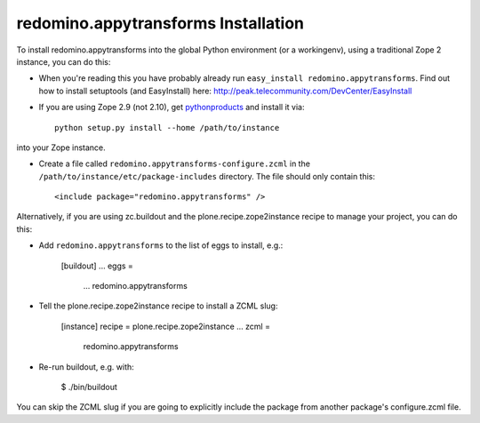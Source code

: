 redomino.appytransforms Installation
-----------------------------------

To install redomino.appytransforms into the global Python environment (or a workingenv),
using a traditional Zope 2 instance, you can do this:

* When you're reading this you have probably already run 
  ``easy_install redomino.appytransforms``. Find out how to install setuptools
  (and EasyInstall) here:
  http://peak.telecommunity.com/DevCenter/EasyInstall

* If you are using Zope 2.9 (not 2.10), get `pythonproducts`_ and install it 
  via::

    python setup.py install --home /path/to/instance

into your Zope instance.

* Create a file called ``redomino.appytransforms-configure.zcml`` in the
  ``/path/to/instance/etc/package-includes`` directory.  The file
  should only contain this::

    <include package="redomino.appytransforms" />

.. _pythonproducts: http://plone.org/products/pythonproducts


Alternatively, if you are using zc.buildout and the plone.recipe.zope2instance
recipe to manage your project, you can do this:

* Add ``redomino.appytransforms`` to the list of eggs to install, e.g.:

    [buildout]
    ...
    eggs =
        ...
        redomino.appytransforms
       
* Tell the plone.recipe.zope2instance recipe to install a ZCML slug:

    [instance]
    recipe = plone.recipe.zope2instance
    ...
    zcml =
        redomino.appytransforms
      
* Re-run buildout, e.g. with:

    $ ./bin/buildout
        
You can skip the ZCML slug if you are going to explicitly include the package
from another package's configure.zcml file.

